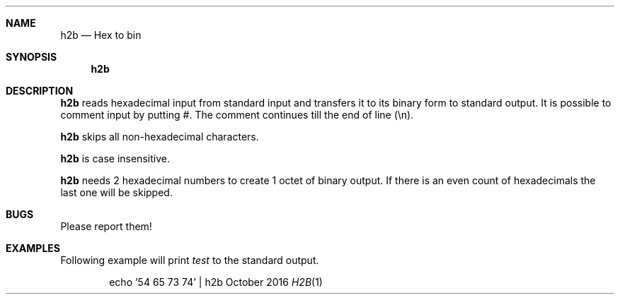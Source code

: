 .Dd October 2016
.Dt H2B 1
.Sh NAME
.Nm h2b
.Nd Hex to bin
.Sh SYNOPSIS
.Nm
.Sh DESCRIPTION
.Nm
reads hexadecimal input from standard input and transfers it to its binary form to standard output.
It is possible to comment input by putting #.
The comment continues till the end of line (\\n).
.Pp
.Nm
skips all non-hexadecimal characters.
.Pp
.Nm
is case insensitive.
.Pp
.Nm
needs 2 hexadecimal numbers to create 1 octet of binary output.
If there is an even count of hexadecimals the last one will be skipped.
.Sh BUGS
Please report them!
.Sh EXAMPLES
Following example will print
.Ar test
to the standard output.
.Pp
.D1 echo '54 65 73 74' | h2b
